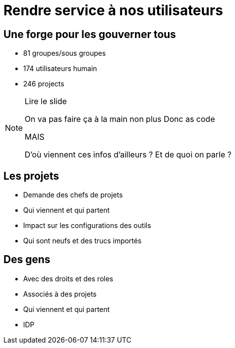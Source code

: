 = Rendre service à nos utilisateurs

== Une forge pour les gouverner tous

* 81 groupes/sous groupes
* 174 utilisateurs humain
* 246 projects

[NOTE.speaker]
====
Lire le slide

On va pas faire ça à la main non plus
Donc as code

MAIS

D'où viennent ces infos d'ailleurs ? Et de quoi on parle ?
====

== Les projets

* Demande des chefs de projets
* Qui viennent et qui partent
* Impact sur les configurations des outils
* Qui sont neufs et des trucs importés

== Des gens

* Avec des droits et des roles
* Associés à des projets
* Qui viennent et qui partent
* IDP
